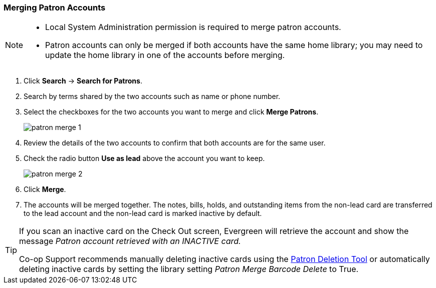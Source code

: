 Merging Patron Accounts
~~~~~~~~~~~~~~~~~~~~~~~
(((Merge Patrons)))
(((Patron Merge)))

[NOTE]
======
* Local System Administration permission is required to merge patron accounts. 
* Patron accounts can only be merged if both accounts have the same home library; you may need to 
update the home library in one of the accounts before merging.
======

. Click *Search* -> *Search for Patrons*.
. Search by terms shared by the two accounts such as name or phone number.
. Select the checkboxes for the two accounts you want to merge and click *Merge Patrons*.
+
image:images/circ/patron-merge-1.png[]
+
. Review the details of the two accounts to confirm that both accounts are for the same user.
. Check the radio button *Use as lead* above the account you want to keep.
+
image:images/circ/patron-merge-2.png[]
+
. Click *Merge*.
+
. The accounts will be merged together.  The notes, bills, holds, and outstanding items from the
non-lead card are transferred to the lead account and the non-lead card is marked inactive by default.

[TIP]
=====
If you scan an inactive card on the Check Out screen, Evergreen will retrieve the account 
and show the message _Patron
account retrieved with an INACTIVE card._

Co-op Support recommends manually deleting inactive cards using the 
xref:_deleting_inactive_cards[Patron Deletion Tool] or automatically deleting inactive cards by setting 
the library setting _Patron Merge Barcode Delete_ to True.
=====

